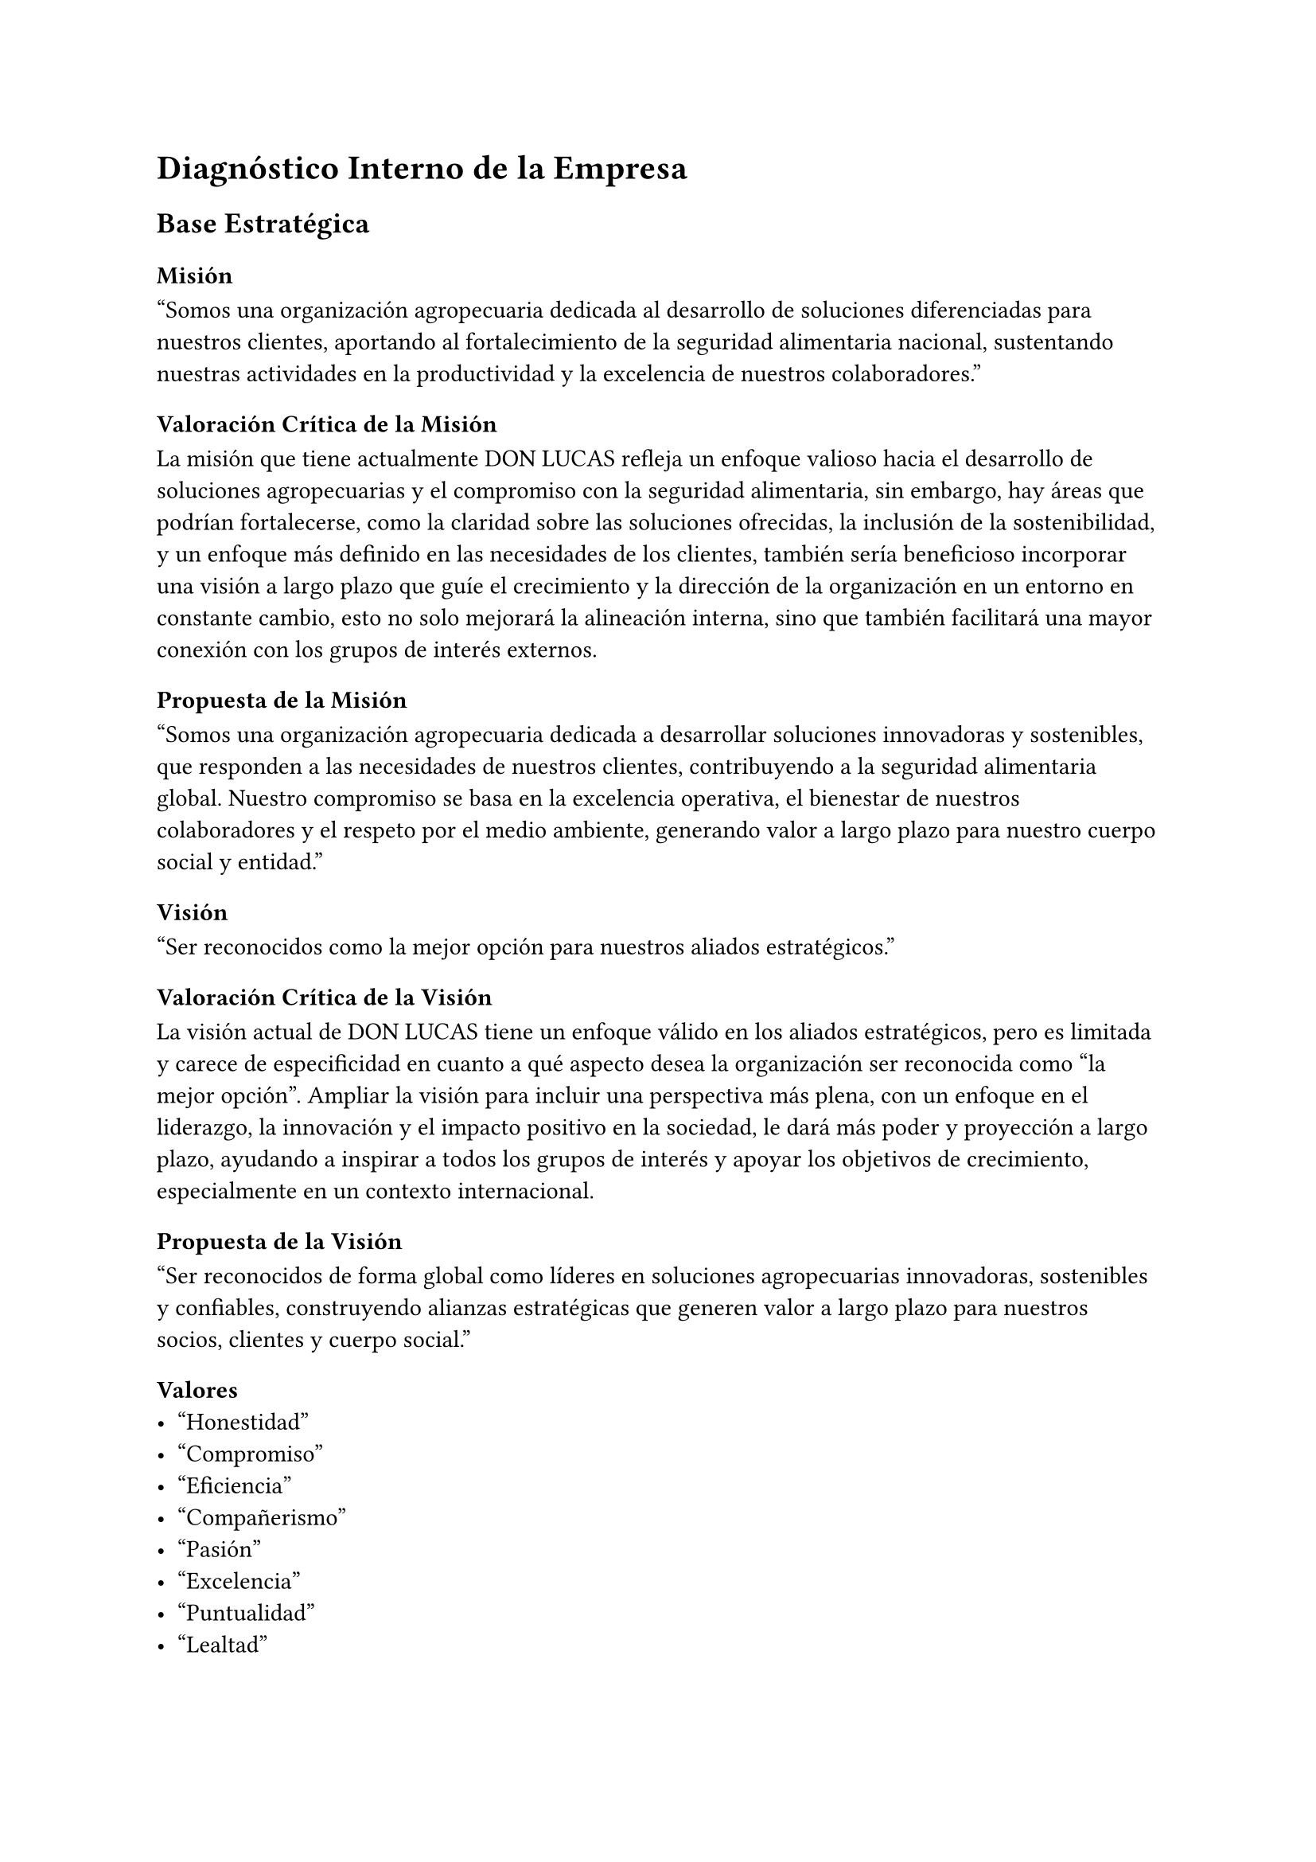 = Diagnóstico Interno de la Empresa
== Base Estratégica
=== Misión
"Somos una organización agropecuaria dedicada al desarrollo de soluciones diferenciadas para nuestros clientes, aportando al fortalecimiento de la seguridad alimentaria nacional, sustentando nuestras actividades en la productividad y la excelencia de nuestros colaboradores."

==== Valoración Crítica de la Misión
La misión que tiene actualmente DON LUCAS refleja un enfoque valioso hacia el desarrollo de soluciones agropecuarias y el compromiso con la seguridad alimentaria, sin embargo, hay áreas que podrían fortalecerse, como la claridad sobre las soluciones ofrecidas, la inclusión de la sostenibilidad, y un enfoque más definido en las necesidades de los clientes, también sería beneficioso incorporar una visión a largo plazo que guíe el crecimiento y la dirección de la organización en un entorno en constante cambio, esto no solo mejorará la alineación interna, sino que también facilitará una mayor conexión con los grupos de interés externos.

==== Propuesta de la Misión
"Somos una organización agropecuaria dedicada a desarrollar soluciones innovadoras y sostenibles, que responden a las necesidades de nuestros clientes, contribuyendo a la seguridad alimentaria global. Nuestro compromiso se basa en la excelencia operativa, el bienestar de nuestros colaboradores y el respeto por el medio ambiente, generando valor a largo plazo para nuestro cuerpo social y entidad."

=== Visión
"Ser reconocidos como la mejor opción para nuestros aliados estratégicos."

==== Valoración Crítica de la Visión
La visión actual de DON LUCAS tiene un enfoque válido en los aliados estratégicos, pero es limitada y carece de especificidad en cuanto a qué aspecto desea la organización ser reconocida como "la mejor opción". Ampliar la visión para incluir una perspectiva más plena, con un enfoque en el liderazgo, la innovación y el impacto positivo en la sociedad, le dará más poder y proyección a largo plazo, ayudando a inspirar a todos los grupos de interés y apoyar los objetivos de crecimiento, especialmente en un contexto internacional.

==== Propuesta de la Visión
"Ser reconocidos de forma global como líderes en soluciones agropecuarias innovadoras, sostenibles y confiables, construyendo alianzas estratégicas que generen valor a largo plazo para nuestros socios, clientes y cuerpo social."

=== Valores
- "Honestidad"
- "Compromiso"
- "Eficiencia"
- "Compañerismo"
- "Pasión"
- "Excelencia"
- "Puntualidad"
- "Lealtad"

==== Valoración Crítica de los Valores
Los valores que tiene actualmente la empresa DON LUCAS reflejan principios importantes para el buen funcionamiento de la empresa, sin embargo, no son específicos ni claros al definirlos, pueden beneficiarse siendo específicos y claros. Sintetizando algunos valores y haciendo que estén más alineados con la visión y misión de la empresa, especialmente en su expansión internacional, fortalecerá la identidad corporativa y guiará mejor las acciones de los empleados y la cultura organizacional.

==== Propuesta de los Valores

- *Integridad y Transparencia*: Nos comprometemos a actuar siempre con honestidad y ética en todas nuestras relaciones. Fomentar la confianza a través de la transparencia, asegurando que todas nuestras decisiones y acciones sean coherentes y justas.
- *Compromiso con la Sostenibilidad*: Trabajamos por un futuro sostenible, desarrollando soluciones que respeten el medio ambiente y contribuyan a la seguridad alimentaria global. Nuestro compromiso es con la responsabilidad social y ambiental, buscando siempre minimizar nuestro impacto ecológico.
- *Excelencia Operativa*: Perseguimos la excelencia en cada una de nuestras actividades, enfocándonos en la eficiencia, la puntualidad y la mejora continua. Nos esforzamos por superar las expectativas, garantizando productos y servicios de alta calidad.
- *Innovación y Adaptabilidad*: Impulsamos la innovación como motor de crecimiento y diferenciación. Nos adaptamos a los cambios del mercado y las necesidades de nuestros clientes, desarrollando soluciones creativas que aporten valor en un entorno en constante evolución.
- *Trabajo en Equipo y Colaboración*: Fomentamos el compañerismo y la colaboración tanto dentro de nuestra organización como con nuestros aliados estratégicos. Creemos que el éxito se construye trabajando juntos, compartiendo conocimientos y apoyándonos mutuamente para alcanzar objetivos comunes.
- *Pasión por el Impacto Positivo*: Nos mueve la pasión por lo que hacemos, siempre orientada a generar un impacto positivo en nuestros clientes, colaboradores y comunidades. Ponemos todo nuestro esfuerzo y dedicación para mejorar vidas y contribuir al bienestar social.
- *Lealtad y Compromiso a Largo Plazo*: Valoramos la lealtad hacia nuestros empleados, clientes y socios comerciales. Nos comprometemos a construir relaciones duraderas basadas en la confianza mutua, el respeto y el crecimiento conjunto.

=== Políticas de Calidad
"Avícola Don Lucas, organización dedicada a la producción y comercialización de Pollito BB y Huevo Apto para Incubar, ha decidido implementar un Sistema de Gestión de la Calidad basado en la norma ISO 9001:2015 para garantizar la calidad de los productos ofrecidos a sus clientes."

==== Valoración Crítica de las Políticas de Calidad
La política de calidad actual tiene un buen enfoque inicial al adoptar un sistema de gestión basado en la ISO 9001:2015, lo que garantiza un marco sólido para la mejora continua. Sin embargo, se le hace falta detallar más sobre cómo se llevará a cabo ese compromiso, incluyendo aspectos más específicos sobre la satisfacción del cliente, el control de calidad y la sostenibilidad. También podría ser útil mencionar otros estándares o certificaciones relevantes para la industria avícola que puedan complementar el SGC y mejorar la competitividad en un entorno global.

==== Propuesta de las Políticas de Calidad
"En Avícola Don Lucas estamos comprometidos con la producción y comercialización de Pollito BB y Huevo Apto para Incubar de la más alta calidad, mediante la implementación de un Sistema de Gestión de la Calidad basado en la norma ISO 9001:2015. Nos comprometemos a garantizar la satisfacción de nuestros clientes, cumpliendo con los requisitos legales y normativos aplicables, a través de la mejora continua de nuestros procesos, la formación de nuestro equipo y el uso responsable de los recursos. Además, velamos por el bienestar animal y aplicamos prácticas sostenibles que aseguren el éxito a largo plazo de nuestra organización."

=== Compromisos
- "Satisfacer las necesidades de todos nuestros clientes, trabajadores, proveedores y demás partes interesadas; garantizando un producto uniforme, entrega oportuna, transporte eficiente, alta viabilidad y un estricto control sanitario; además del cumplimiento de los requisitos legales, reglamentarios y propios de los productos."
- "Trabajar continuamente fomentando los valores de honestidad, responsabilidad, respeto, compañerismo, tolerancia, aprendizaje, liderazgo y mejora continua."
- "Capacitar y concientizar a nuestros colaboradores en el cumplimiento de los objetivos y metas establecidos por la organización en relación al Sistema de Gestión de Calidad."
- "Promover la mejora continua en la organización a fina de contribuir al desempeño de Sistema de Gestión de Calidad."

==== Valoración Crítica de los Compromisos
La política de compromisos está bien intencionada, pero es demasiado limitada y genérica en ciertos aspectos. Podría ampliarse de una manera específica, ampliando el enfoque más allá del Sistema de Gestión de Calidad y detallando cómo se implementarán estos compromisos. Esto aseguraría que los compromisos se alineen con los objetivos estratégicos de la organización y con las demandas de un mercado global en evolución.

==== Propuesta de los Compromisos
- Promover en cada nivel de la organización los valores de integridad, responsabilidad, respeto, trabajo en equipo, tolerancia, aprendizaje continuo, liderazgo ético y mejora constante, asegurando que éstos guíen nuestras decisiones y relaciones tanto internas como externas.
- Ofrecer programas de capacitación continua a nuestros colaboradores, orientados no solo al cumplimiento de los objetivos del Sistema de Gestión de Calidad, sino también a fomentar el desarrollo de habilidades en sostenibilidad, innovación y responsabilidad social. Garantizamos que todos los empleados comprendan y apliquen los estándares de la organización para alcanzar la excelencia en cada proceso.
- Implementar un enfoque de mejora continua en todas nuestras operaciones, no solo en la gestión de calidad, sino también en áreas clave como eficiencia operativa, satisfacción del cliente, sostenibilidad y expansión global. Evaluaremos y optimizaremos regularmente nuestros procesos para asegurar un crecimiento constante y un impacto positivo en el mercado.
- Alinear todas nuestras actividades con los principios de sostenibilidad ambiental, buscando reducir el impacto ecológico de nuestras operaciones. Nos comprometemos a utilizar de manera responsable los recursos y a contribuir activamente a la seguridad alimentaria y al bienestar social en todas nuestras acciones.
- Establecer objetivos medibles y metas claras en relación con la calidad, sostenibilidad y responsabilidad empresarial. Evaluaremos periódicamente nuestro desempeño, asegurando el cumplimiento de estos compromisos y ajustando estrategias para superar los estándares esperados por nuestros clientes y aliados estratégicos.

==== Estrategia de Diferenciación
- Innovaciones en tecnología de producción.
- Mejoramiento genético exclusivo.
- Técnicas avanzadas en incubación y producción de huevos fecundados API.

==== Fomentar la Innovación
- Establecer programa formal de I+D.
- Mejorar técnicas de incubación.
- Desarrollar nuevas líneas genéticas.

==== Incluir Sostenibilidad Ambiental
- Reducir huella de carbono.
- Usar eficientemente recursos naturales.
- Implementar medidas de bienestar animal.

==== Expansión de Mercado
- Aumentar presencia en mercados locales desatendidos.
- Explorar oportunidades de exportación a países vecinos.

==== Fortalecimiento de Alianzas Estratégicas
- Desarrollar relaciones con proveedores, distribuidores y clientes clave.
- Buscar alianzas con instituciones académicas o de investigación.

==== Desarrollo del Capital Humano
- Implementar programas de desarrollo profesional y planes de carrera.
- Ofrecer capacitación continua en nuevas tecnologías.
- Crear programas de liderazgo e incentivos para la innovación.

==== Digitalización y Automatización
- Implementar sistemas automatizados de control de calidad.
- Utilizar software de gestión para optimizar la cadena de suministro.

==== Gestión de Riesgos
- Desarrollar plan de contingencia para riesgos sanitarios.
- Crear estrategias para mitigar riesgos financieros y operativos.

==== Mejora Continua del Sistema de Gestión de Calidad
- Establecer KPI como tasa de rechazo de productos, cumplimiento de tiempos de entrega y satisfacción del cliente.

== Cadena de Valor
=== Logística de Entrada
La materia prima avícola (pollitos bebé) llega a nuestras instalaciones a través de camiones. Una vez en planta, se someten a un riguroso proceso de bioseguridad que incluye desinfección y vacunación. Posteriormente, son trasladados al área de pre-cría, donde reciben una alimentación balanceada y un ambiente controlado para garantizar su óptimo desarrollo. Al alcanzar la edad adecuada, los pollos son transferidos a las granjas de producción para iniciar su ciclo de postura.

=== Operaciones/Producción
La obtención de huevos fértiles (API) inicia con el apareamiento natural entre gallos y gallinas. Los huevos son depositados en nidos específicos, diseñados para facilitar su recolección mediante una cinta transportadora. Un operador especializado selecciona visualmente los huevos, descartando aquellos que presentan anomalías o signos de infección. Los huevos recolectados durante la noche, que suelen estar en contacto con el suelo, son marcados para su identificación y posterior descarte. Posteriormente, los huevos son clasificados por peso (47-56 g) y tamaño, utilizando equipos de clasificación por luz que permiten detectar defectos internos. Finalmente, los huevos seleccionados son almacenados en cámaras frigoríficas para mantener la viabilidad embrionaria antes de ser transferidos a las incubadoras.

=== Logística de Salida/Transporte
- Almacenamiento
  - La materia prima avícola (pollitos bebé) están 6 meses en la estación pre-cría.
  - El producto final se almacena en la sala fría durante 5 a 7 días máximo.
- Distribución
  - El producto final, huevos API, se distribuye en camiones refrigerados para mantener las condiciones de fecundación.

=== Marketing y Ventas
- Método de ventas
  - El marketing es por contacto directo con el cliente.

=== Servicio Post-Venta
- Seguimiento de la compra
  - Se realiza un seguimiento de la compra para verificar la orden de compra o cualquier información que requiera el cliente.

== Recursos de la Empresa
=== Recursos Humanos
+ *Número de empleados*: La empresa cuenta con un equipo significativo, incluyendo operativos en la granja, personal de procesamiento, administrativos y ventas. La cifra exacta debe obtenerse directamente de la empresa.
+ *Perfil del personal*: Empleados con formación en avicultura, veterinaria, administración, y técnicas de procesamiento de alimentos. Puede incluir expertos en bioseguridad y gestión de calidad.
+ *Organización del equipo*: Estructura jerárquica que incluye roles como gerente de planta, veterinario jefe, responsables de producción, y personal de mantenimiento.
+ *Políticas de recursos humanos*: Procedimientos de contratación, formación continua en prácticas avícolas, y políticas de seguridad y bienestar laboral.

=== Recursos Materiales
==== Infraestructura
+ *Granjas*: Instalaciones para la crianza de aves, con galpones equipados con sistemas de ventilación y calefacción.
+ *Plantas de procesamiento*: Equipos para el procesamiento de carne y huevos, y áreas para el empaquetado y almacenamiento.
+ *Oficinas y áreas administrativas*: Espacios para gestión y operaciones comerciales.
+ *Equipos y maquinaria*:
  + *Sistemas de alimentación automática*: Equipos para la administración de alimentos a las aves.
  + *Equipos de incubación*: Tecnología para la incubación de huevos.
  + *Maquinaria de procesamiento*: Equipos para el procesamiento, empaque y almacenamiento de productos avícolas.
  + *Tecnología*: Sistemas para el monitoreo de la salud avícola, control de calidad, y software de gestión de producción e inventarios.

=== Recursos Tecnológicos
==== Sistemas de información
+ *Software de gestión:* Para la administración de inventarios, producción, y ventas.
+ *Sistemas de trazabilidad:* Para seguir el ciclo de vida de los productos avícolas desde la crianza hasta la venta.
+ *Innovaciones tecnológicas:* Uso de tecnología moderna en genética avícola, manejo de enfermedades, y optimización de la alimentación.
+ *Seguridad informática:* Protocolos para proteger la información de la empresa, incluyendo datos financieros y registros de clientes.

=== Recursos Administrativos
==== Procedimientos y procesos
+ *Manual de procedimientos:* Documentación sobre la gestión de la producción, procesos de bioseguridad, y control de calidad.

==== Documentación y registros
+ *Registros de producción:* Datos sobre la cantidad de aves criadas, huevos producidos, y otros indicadores clave de desempeño.

=== Recursos Intangibles
==== Propiedad intelectual
+ *Marcas registradas:* La marca Avícola Don Julio y posibles patentes relacionadas con procesos de producción o tecnologías avícolas.

==== Reputación
+ *Imagen en el mercado:* Percepción de la empresa como proveedor de productos avícolas de alta calidad en Bolivia.

== Análisis de los Estados Financieros
Para el análisis de los estados financieros se tomaron en cuenta los siguientes años de 2023 y 2024 hasta el mes de Julio, usando los Análisis Vertical y Horizontal.

=== Análisis Vertical
Este análisis consiste en evaluar cada partida de los estados financieros como un porcentaje de una cifra base. Por ejemplo, en el estado de resultados, cada partida se expresa como un porcentaje de las ventas totales. Esto permite ver la estructura de costos y márgenes. En el año 2024 los costos representan un 63.65% sobre el total ventas, se observa que disminuye 19% respecto a la gestión anterior.

=== Análisis Horizontal
Este análisis compara las partidas de los estados financieros a lo largo de diferentes períodos. Se calcula el crecimiento o decrecimiento de cada cuenta, lo que ayuda a identificar tendencias a lo largo del tiempo.

== Fortalezas y Debilidades
=== Fortalezas
==== Especialización en Huevo API
La granja está especializada en la producción de huevo API, lo cual es un nicho específico en la industria avícola. Esto puede ayudar a diferenciarse de otros productores que quizás no se enfoquen en esta categoría particular.

==== Proceso de Producción Controlado
La descripción de su proceso, desde la incubación hasta la venta de pollitos BB, sugiere un enfoque controlado y metódico, lo cual puede resultar en productos de alta calidad.

==== Cadena de Valor Integrada
La granja no solo produce huevo API, sino que también se encarga del proceso hasta la venta de pollitos BB a granjas de engorde. Esto permite una mayor integración en la cadena de suministro y puede llevar a una mejor gestión de la calidad.

==== Mercado Diversificado
Aunque actualmente solo una parte del producto se vende como huevo API, la granja también comercializa pollitos BB. Esto diversifica las fuentes de ingreso y puede proporcionar estabilidad financiera.

==== Relaciones con Granjas de Engorde
Tener una red estable de granjas de engorde para los pollitos BB puede garantizar un flujo constante de ventas y una mayor previsibilidad en el negocio.

=== Debilidades
==== Dependencia en el Huevo API
La venta de huevo API parece ser solo una pequeña parte del negocio, lo que podría indicar que la granja no está maximizando su potencial en esta área o que enfrenta desafíos para encontrar mercados para el huevo API.

==== Capacidad de Incubación Limitada
El hecho de que solo un pequeño porcentaje del huevo API se venda a locales puede reflejar limitaciones en la capacidad de incubación o en la infraestructura para atender a una demanda mayor.

==== Falta de Diversificación en Productos Finales
La granja parece centrarse principalmente en la venta de pollitos BB y huevo API. No hay mención de otros productos derivados o servicios adicionales que podrían ofrecerse para diversificar ingresos.

==== Período de Crecimiento de Pollitos BB
El ciclo de crecimiento de 40 a 45 días para los pollitos BB puede ser una debilidad si hay fluctuaciones en la demanda o problemas en las granjas de engorde. Esto podría afectar la estabilidad de los ingresos.

==== Poca Información sobre Estrategia de Mercado
La información sobre la comercialización y estrategia de ventas de huevo API es limitada. Esto podría ser una debilidad si no se está aprovechando al máximo el potencial de este producto o si hay oportunidades de mercado no explotadas.
